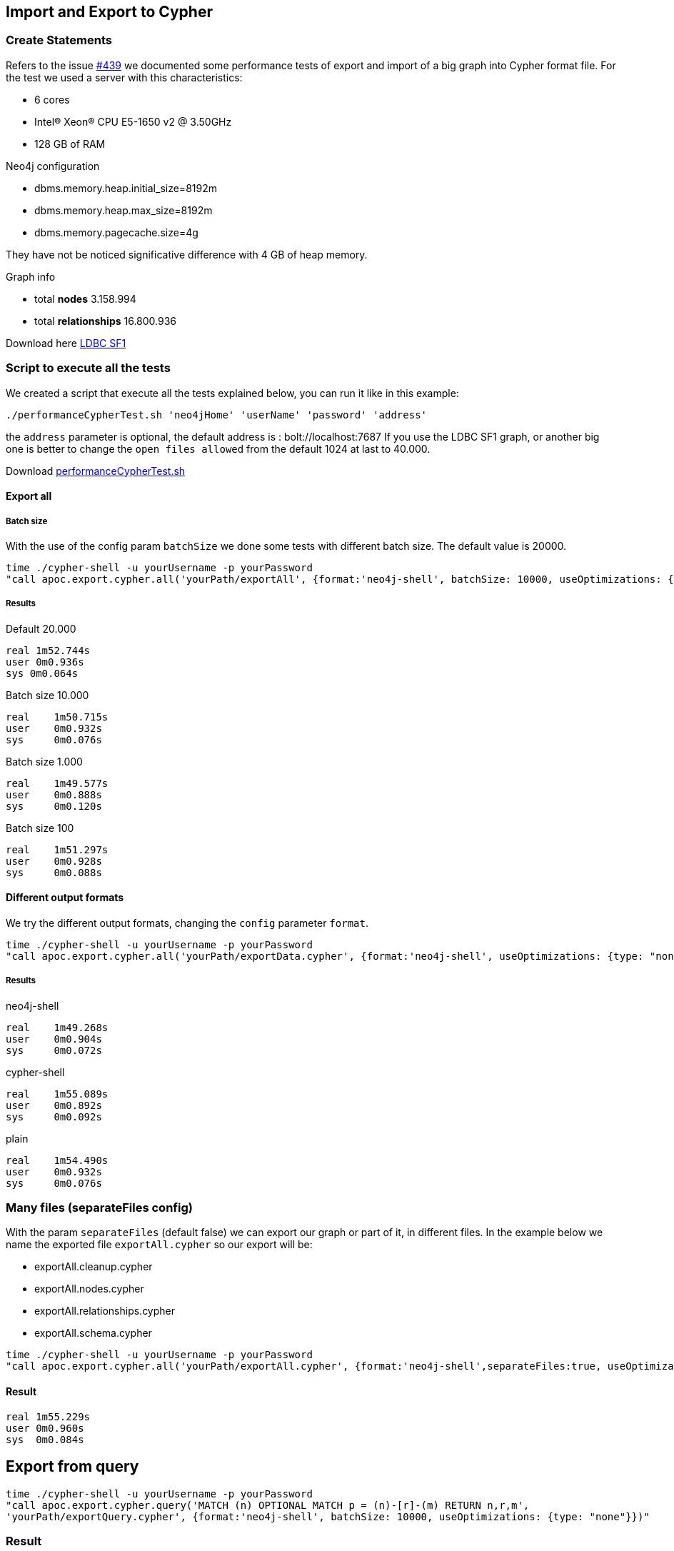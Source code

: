 
== Import and Export to Cypher

=== Create Statements

Refers to the issue https://github.com/neo4j-contrib/neo4j-apoc-procedures/issues/439/[#439] we documented some performance tests of export and import of a big graph into Cypher format file.
For the test we used a server with this characteristics:

* 6 cores

* Intel(R) Xeon(R) CPU E5-1650 v2 @ 3.50GHz

* 128 GB of RAM


.Neo4j configuration

* dbms.memory.heap.initial_size=8192m

* dbms.memory.heap.max_size=8192m

* dbms.memory.pagecache.size=4g

They have not be noticed significative difference with 4 GB of heap memory.

.Graph info

* total *nodes* 3.158.994

* total *relationships* 16.800.936

Download here https://dl.dropboxusercontent.com/u/14493611/ldbc_sf001_p006.tgz/[LDBC SF1]

=== Script to execute all the tests

We created a script that execute all the tests explained below, you can run it like in this example:

[source,bash,subs=attributes]
----
./performanceCypherTest.sh 'neo4jHome' 'userName' 'password' 'address'
----

the `address` parameter  is optional, the default address is : bolt://localhost:7687
If you use the LDBC SF1 graph, or another big one is better to change the `open files allowed` from the default 1024 at last to 40.000.

Download link:{script}/performanceCypherTest.sh[performanceCypherTest.sh]

==== Export all

===== Batch size

With the use of the config param `batchSize` we done some tests with different batch size.
The default value is 20000.

[source,bash,subs=attributes]
----
time ./cypher-shell -u yourUsername -p yourPassword
"call apoc.export.cypher.all('yourPath/exportAll', {format:'neo4j-shell', batchSize: 10000, useOptimizations: {type: "none"}})"
----

===== Results

.Default 20.000

----
real 1m52.744s
user 0m0.936s
sys 0m0.064s
----

.Batch size 10.000

----
real    1m50.715s
user    0m0.932s
sys     0m0.076s
----

.Batch size 1.000

----
real    1m49.577s
user    0m0.888s
sys     0m0.120s
----

.Batch size 100

----
real    1m51.297s
user    0m0.928s
sys     0m0.088s
----

==== Different output formats

We try the different output formats, changing the `config` parameter `format`.

[source,bash,subs=attributes]
----
time ./cypher-shell -u yourUsername -p yourPassword  
"call apoc.export.cypher.all('yourPath/exportData.cypher', {format:'neo4j-shell', useOptimizations: {type: "none"}})"
----

===== Results

.neo4j-shell

----
real    1m49.268s
user    0m0.904s
sys     0m0.072s
----

.cypher-shell

----
real    1m55.089s
user    0m0.892s
sys     0m0.092s
----

.plain

----
real    1m54.490s
user    0m0.932s
sys     0m0.076s
----

=== Many files (separateFiles config)

With the param `separateFiles` (default false) we can export our graph or part of it, in different files.
In the example below we name the exported file `exportAll.cypher` so our export will be:

 * exportAll.cleanup.cypher
 * exportAll.nodes.cypher
 * exportAll.relationships.cypher
 * exportAll.schema.cypher

[source,bash,subs=attributes]
----
time ./cypher-shell -u yourUsername -p yourPassword  
"call apoc.export.cypher.all('yourPath/exportAll.cypher', {format:'neo4j-shell',separateFiles:true, useOptimizations: {type: "none"}})"
----

==== Result

----
real 1m55.229s
user 0m0.960s
sys  0m0.084s
----


== Export from query

[source,bash,subs=attributes]
----
time ./cypher-shell -u yourUsername -p yourPassword
"call apoc.export.cypher.query('MATCH (n) OPTIONAL MATCH p = (n)-[r]-(m) RETURN n,r,m',
'yourPath/exportQuery.cypher', {format:'neo4j-shell', batchSize: 10000, useOptimizations: {type: "none"}})"
----

=== Result

----
real    3m34.924s
user    0m0.992s
sys     0m0.068s
----

== Export from given nodes and rels

[source,bash,subs=attributes]
----
time ./cypher-shell -u yourUsername -p yourPassword  "Match (n:Person)-[r:LIKES_COMMENT]->(c:Comment)
with collect(n) as colN, collect(c) as colC, collect(r) as colR
CALL apoc.export.cypher.data(colN+colC,colR, 'yourPath/exportData.cypher',{format:'plain', useOptimizations: {type: "none"}}) YIELD nodes, relationships
RETURN nodes, relationships"
----

=== Result

----
real    2m30.576s
user    0m6.264s
sys     0m0.372s
----

== Export from graph object

[source,bash,subs=attributes]
----
time ./cypher-shell -u yourUsername -p yourPassword "CALL apoc.graph.fromDB('test',{useOptimizations: {type: "none"}})
yield graph CALL apoc.export.cypher.graph(graph, 'yourPath/exportGraph.cypher',null)
YIELD nodes, relationships
RETURN nodes, relationships"
----

=== Result

.no config options
----
real    4m50.006s
user    17m26.149s
sys     0m13.145s
----

.cypher shell

----
real    5m6.467s
user    19m14.328s
sys     0m11.821s
----

.batch size 1.000

----
real    4m57.598s
user    17m26.557s
sys     0m13.465s
----

== Import Schema file

[source,bash,subs=attributes]
----
time ./cypher-shell -u yourUsername -p yourPassword
"call apoc.cypher.runSchemaFile('yourPath/exportPlain.schema.cypher')"
----

=== Result

----
real    0m0.683s
user    0m0.896s
sys     0m0.092s
----

== Import from file

=== runFile

The `runFile` procedure takes much time to import from files like the ones we've generated before.
These file has more than 19.000.000 rows.
It was created an issue about this https://github.com/neo4j-contrib/neo4j-apoc-procedures/issues/500[#500].

[source,bash,subs=attributes]
----
time ./cypher-shell -u yourUsername -p yourPassword
"call apoc.cypher.runFile('yourPath/import/exportPlain.cypher')"
----

With this command we import not more than 10/15 nodes per second.


=== Import cypher-shell

[source,bash,subs=attributes]
----
time ./cypher-shell -u yourUsername -p yourPassword
< 'yourPath/import/exportCypherShell.cypher'
> 'yourPath/cypherShellOutput'
----

.Result

----
real    890m38.003s
user    43m34.935s
sys     23m10.951s
----

* imported nodes 3.158.994
* imported relationships 16.800.936

=== Import neo4j-shell

[source,bash,subs=attributes]
----
time ./neo4j-shell -u yourUsername -p yourPassword -file
< 'yourPath/import/exportNeo4jShell.cypher'
> 'yourPath/neo4jShellOutput'
----

We tried to import the DB via neo4j-shell, but after 24 hours it was still uploading.
We tried with a subset of the graph :

* 130.000 nodes
* 500.000 relationships

The result is that neo4j-shell is 7 times slower than the cypher-shell.

.Result

Cypher-shell

----
real    14m43.923s
user    1m1.448s
sys     0m48.556s
----

Neo4j-shell

----
real    98m54.617s
user    21m5.140s
sys     37m35.852s
----

=== UNWIND Batch Statements

This mode use the optimizations explained in this https://medium.com/neo4j/5-tips-tricks-for-fast-batched-updates-of-graph-structures-with-neo4j-and-cypher-73c7f693c8cc[article]
and leverages the `UNWIND` mode in order to speed-up the import process.

This mode group:

* nodes by the same labels
* relationship by the same type and the same labels for start/end nodes in order to provide the `UNWIND` operation

[source,cypher]
----
UNWIND [
    {_id: 0, properties: {born:date('2018-10-31'), name:"foo"}},
    {_id: 1, properties: {born:date('2017-09-29'), name:"foo2"}}
] as row
CREATE (n:`UNIQUE IMPORT LABEL`{`UNIQUE IMPORT ID`: row._id})
    SET n += row.properties SET n:Foo;
----

[source,cypher]
----
UNWIND [{start: {_id: 0}, end: {name: "bar"}, properties: {since:2016}}] as row
MATCH (start:`UNIQUE IMPORT LABEL`{`UNIQUE IMPORT ID`: row.start._id})
MATCH (end:Bar{name: row.end.name})
CREATE (start)-[r:KNOWS]->(end) SET r += row.properties;
----

==== UNWIND Batch Params

In case of you choose CYPHER-SHELL as format you can also choose the UNWIND_BATCH_PARAMS optimization that enables the following
so the generated file looks like the following
[source,cypher]
----
:param rows => [{_id: 0, properties: {born:date('2018-10-31'), name:"foo"}}, {_id: 1, properties: {born:date('2017-09-29'), name:"foo2"}}]
:begin
UNWIND $rows AS row
CREATE (n:`UNIQUE IMPORT LABEL`{`UNIQUE IMPORT ID`: row._id}) SET n += row.properties SET n:Foo;
:commit
:param rows => [{_id: 2, properties: {born:date('2016-03-12'), name:"foo3"}}]
:begin
UNWIND $rows AS row
CREATE (n:`UNIQUE IMPORT LABEL`{`UNIQUE IMPORT ID`: row._id}) SET n += row.properties SET n:Foo;
:commit
:param rows => [{_id: 4, properties: {age:12}}, {_id: 5, properties: {age:12}}]
:begin
UNWIND $rows AS row
CREATE (n:`UNIQUE IMPORT LABEL`{`UNIQUE IMPORT ID`: row._id}) SET n += row.properties SET n:Bar;
:commit
:param rows => [{name: "bar", properties: {age:42}}, {name: "bar2", properties: {age:44}}]
:begin
UNWIND $rows AS row
CREATE (n:Bar{name: row.name}) SET n += row.properties;
:commit
----


=== Environment

* CPU 2,2 GHz Intel Core i7

* 32 GB of RAM


.Neo4j configuration

* dbms.memory.heap.initial_size=8192m

* dbms.memory.heap.max_size=8192m

* dbms.memory.pagecache.size=1g

.Graph info

* total *nodes* 4.713.605

* total *relationships* 4.549.134

You can download the dataset from https://github.com/albertodelazzari/datatasets/blob/master/README.md[here]

=== Performance Comparision

==== Create statements export ("Old"):

[source,bash,subs=attributes]
----
time ./bin/cypher-shell -u neo4j -p andrea "call apoc.export.cypher.all('import/exportDataCypherShellOld.cypher',{format:'cypher-shell', useOptimizations: {type: 'none'}, batchSize:100})"
----

.Results
[source,bash,subs=attributes]
----
real	1m9.180s
user	0m1.351s
sys	    0m0.209s
----

==== UNWIND Batch export ("New"):

[source,bash,subs=attributes]
----
time ./bin/cypher-shell -u neo4j -p andrea "call apoc.export.cypher.all('import/exportDataCypherShell.cypher',{format:'cypher-shell', useOptimizations: {type: 'unwind_batch', unwindBatchSize: 20}, batchSize:100})"
----

.Results
[source,bash,subs=attributes]
----
real	1m9.103s
user	0m1.348s
sys	    0m0.204s
----

==== UNWIND Batch export with Cypher-Shell params ("New"):

In case of the Cypher-Shell with params the batchSize is not considered because the data gets committed every UNWIND operation

[source,bash,subs=attributes]
----
time ./bin/cypher-shell -u neo4j -p andrea "call apoc.export.cypher.all('import/exportDataCypherShellParams.cypher',{format:'cypher-shell', useOptimizations: {type: 'unwind_batch_params', unwindBatchSize:100}})"
----

.Results
[source,bash,subs=attributes]
----
real	1m2.391s
user	0m1.272s
sys	    0m0.173s
----

But let's see the import process:

==== Create statements import ("Old"):

[source,bash,subs=attributes]
----
time ./bin/cypher-shell -u neo4j -p andrea < 'import/exportDataCypherShellOld.cypher' > 'import/output.exportDataCypherShellOld.log'
----

.Results
[source,bash,subs=attributes]
----
real	252m33.279s
user	13m53.566s
sys	    6m3.110s
----

==== UNWIND Batch import ("New"):

[source,bash,subs=attributes]
----
time ./bin/cypher-shell -u neo4j -p andrea < 'import/exportDataCypherShell.cypher' > 'import/output.exportDataCypherShell.log'
----

.Results
[source,bash,subs=attributes]
----
real	114m38.406s
user	2m56.627s
sys	    0m56.695s
----

==== UNWIND Batch import with Cypher-Shell params ("New"):

[source,bash,subs=attributes]
----
time ./bin/cypher-shell -u neo4j -p andrea < 'import/exportDataCypherShellParams.cypher' > 'import/output.exportDataCypherShellParams.log'
----

.Results
[source,bash,subs=attributes]
----
real	157m32.906s
user	4m5.758s
sys	    0m55.485s
----
